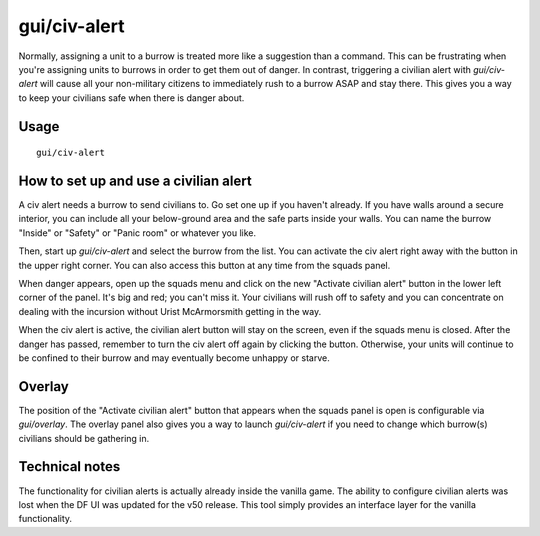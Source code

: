 gui/civ-alert
=============

.. dfhack-tool::
    :summary: Quickly get your civilians to safety.
    :tags: fort gameplay interface military units

Normally, assigning a unit to a burrow is treated more like a suggestion than a
command. This can be frustrating when you're assigning units to burrows in
order to get them out of danger. In contrast, triggering a civilian alert with
`gui/civ-alert` will cause all your non-military citizens to immediately rush
to a burrow ASAP and stay there. This gives you a way to keep your civilians
safe when there is danger about.

Usage
-----

::

    gui/civ-alert

How to set up and use a civilian alert
--------------------------------------

A civ alert needs a burrow to send civilians to. Go set one up if you haven't
already. If you have walls around a secure interior, you can include all your
below-ground area and the safe parts inside your walls. You can name the burrow
"Inside" or "Safety" or "Panic room" or whatever you like.

Then, start up `gui/civ-alert` and select the burrow from the list. You can
activate the civ alert right away with the button in the upper right corner.
You can also access this button at any time from the squads panel.

When danger appears, open up the squads menu and click on the new "Activate
civilian alert" button in the lower left corner of the panel. It's big and red;
you can't miss it. Your civilians will rush off to safety and you can
concentrate on dealing with the incursion without Urist McArmorsmith getting in
the way.

When the civ alert is active, the civilian alert button will stay on the
screen, even if the squads menu is closed. After the danger has passed,
remember to turn the civ alert off again by clicking the button. Otherwise,
your units will continue to be confined to their burrow and may eventually
become unhappy or starve.

Overlay
-------

The position of the "Activate civilian alert" button that appears when the
squads panel is open is configurable via `gui/overlay`. The overlay panel also
gives you a way to launch `gui/civ-alert` if you need to change which burrow(s)
civilians should be gathering in.

Technical notes
---------------

The functionality for civilian alerts is actually already inside the vanilla
game. The ability to configure civilian alerts was lost when the DF UI was
updated for the v50 release. This tool simply provides an interface layer for
the vanilla functionality.
